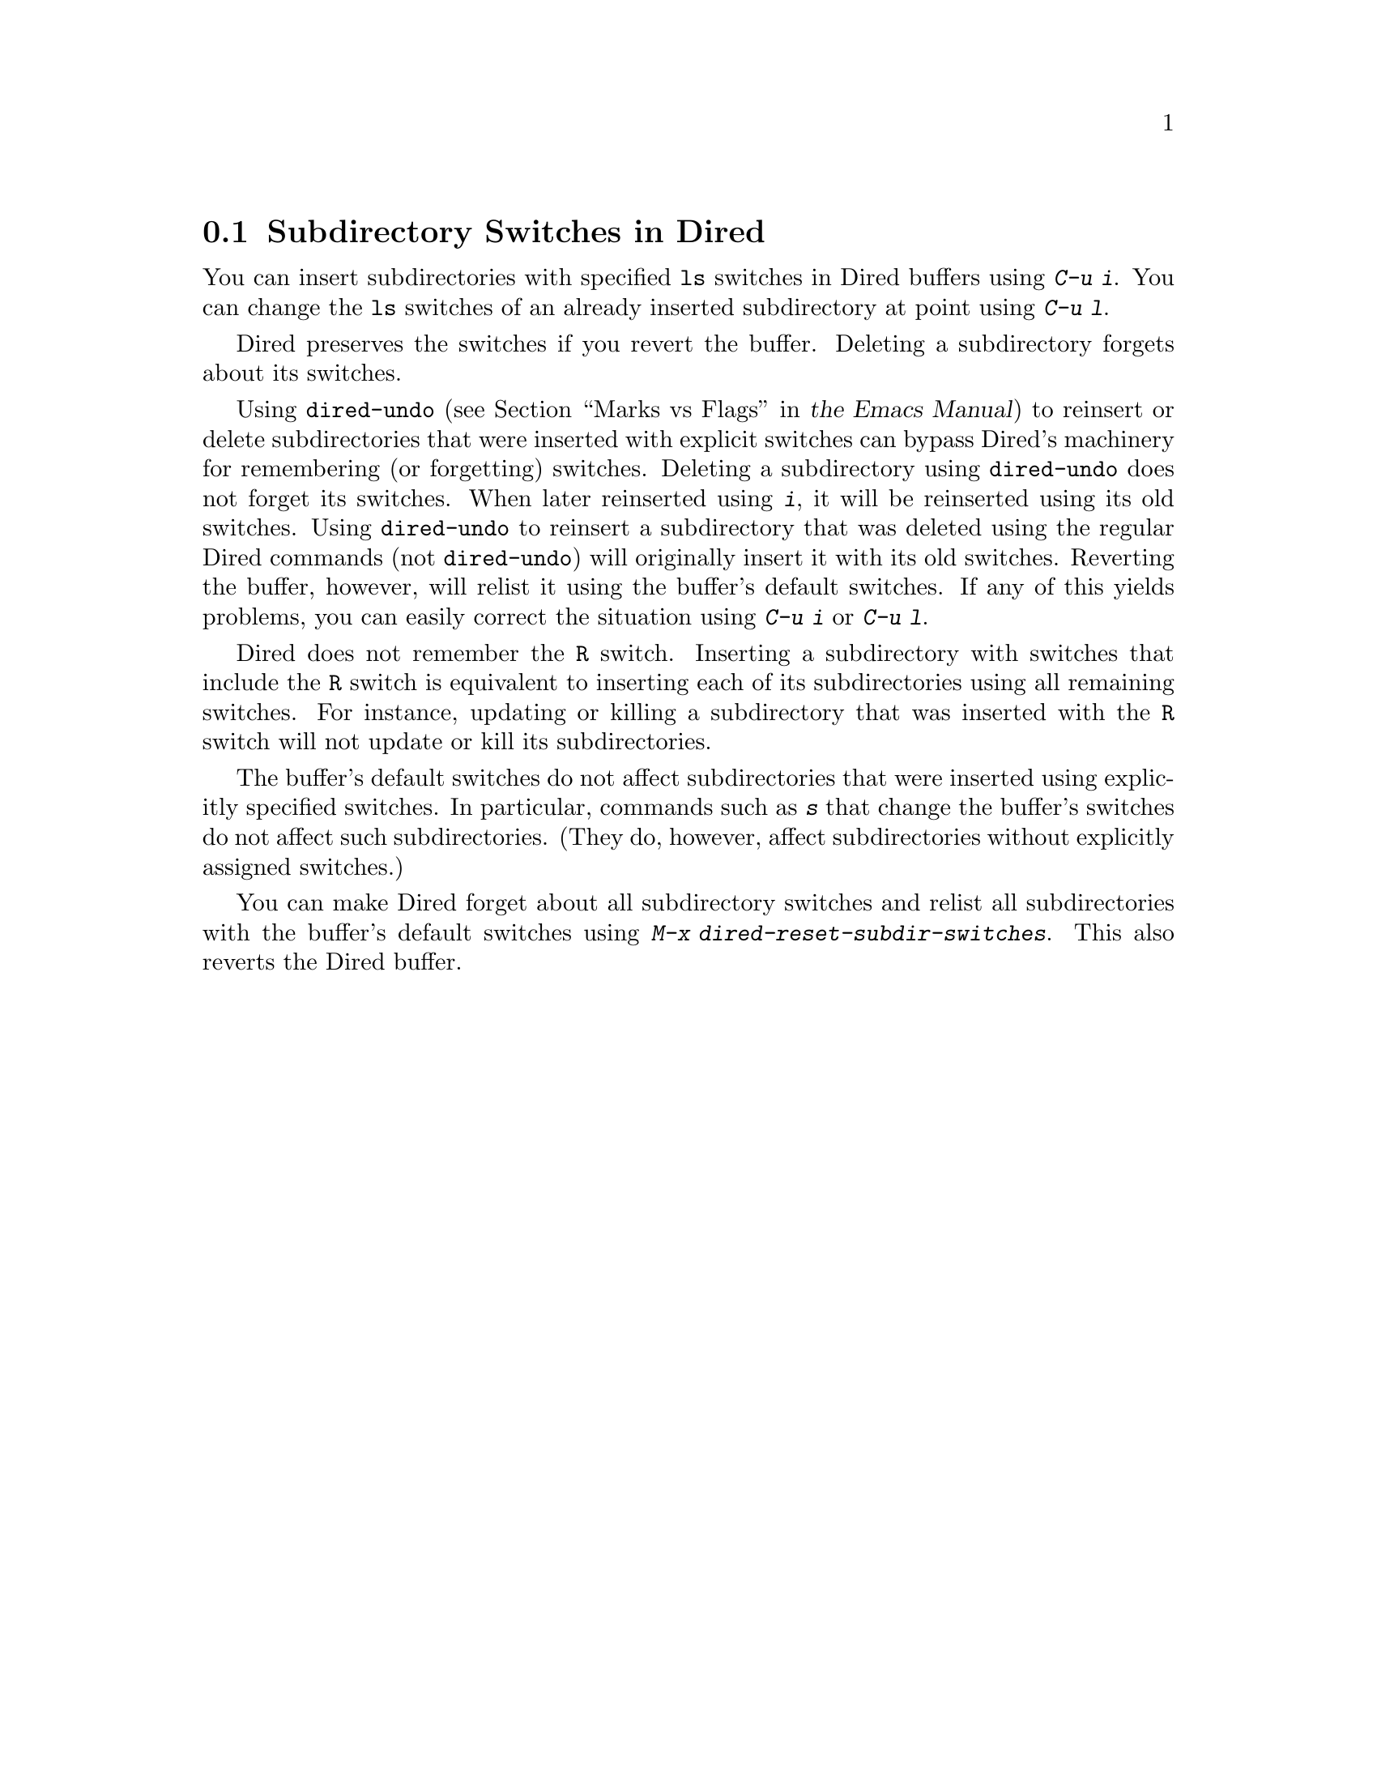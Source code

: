 @c ===========================================================================
@c
@c This file was generated with po4a. Translate the source file.
@c
@c ===========================================================================

@c This is part of the Emacs manual.
@c Copyright (C) 2004--2024 Free Software Foundation, Inc.
@c See file emacs-ja.texi for copying conditions.
@c
@c This file is included either in emacs-xtra-ja.texi (when producing the
@c printed version) or in the main Emacs manual (for the on-line version).
@node Subdir Switches
@section Subdirectory Switches in Dired

You can insert subdirectories with specified @command{ls} switches in Dired
buffers using @kbd{C-u i}.  You can change the @command{ls} switches of an
already inserted subdirectory at point using @kbd{C-u l}.

Dired preserves the switches if you revert the buffer.  Deleting a
subdirectory forgets about its switches.

Using @code{dired-undo}
@iftex
(@pxref{Marks vs Flags,,, emacs, the Emacs Manual})
@end iftex
@ifnottex
(@pxref{Marks vs Flags})
@end ifnottex
to reinsert or delete subdirectories that were inserted with explicit
switches can bypass Dired's machinery for remembering (or forgetting)
switches.  Deleting a subdirectory using @code{dired-undo} does not forget
its switches.  When later reinserted using @kbd{i}, it will be reinserted
using its old switches.  Using @code{dired-undo} to reinsert a subdirectory
that was deleted using the regular Dired commands (not @code{dired-undo})
will originally insert it with its old switches.  Reverting the buffer,
however, will relist it using the buffer's default switches.  If any of this
yields problems, you can easily correct the situation using @kbd{C-u i} or
@kbd{C-u l}.

Dired does not remember the @code{R} switch.  Inserting a subdirectory with
switches that include the @code{R} switch is equivalent to inserting each of
its subdirectories using all remaining switches.  For instance, updating or
killing a subdirectory that was inserted with the @code{R} switch will not
update or kill its subdirectories.

The buffer's default switches do not affect subdirectories that were
inserted using explicitly specified switches.  In particular, commands such
as @kbd{s} that change the buffer's switches do not affect such
subdirectories.  (They do, however, affect subdirectories without explicitly
assigned switches.)

You can make Dired forget about all subdirectory switches and relist all
subdirectories with the buffer's default switches using @kbd{M-x
dired-reset-subdir-switches}.  This also reverts the Dired buffer.
